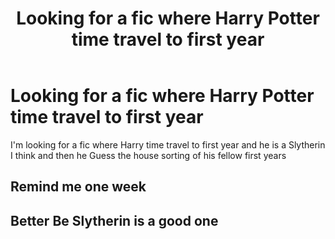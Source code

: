 #+TITLE: Looking for a fic where Harry Potter time travel to first year

* Looking for a fic where Harry Potter time travel to first year
:PROPERTIES:
:Author: Pristine_Database_71
:Score: 5
:DateUnix: 1613741356.0
:DateShort: 2021-Feb-19
:FlairText: Request
:END:
I'm looking for a fic where Harry time travel to first year and he is a Slytherin I think and then he Guess the house sorting of his fellow first years


** Remind me one week
:PROPERTIES:
:Author: chaoticmatrix
:Score: 2
:DateUnix: 1613744568.0
:DateShort: 2021-Feb-19
:END:


** Better Be Slytherin is a good one
:PROPERTIES:
:Author: BriannaFRC
:Score: 1
:DateUnix: 1614862199.0
:DateShort: 2021-Mar-04
:END:
